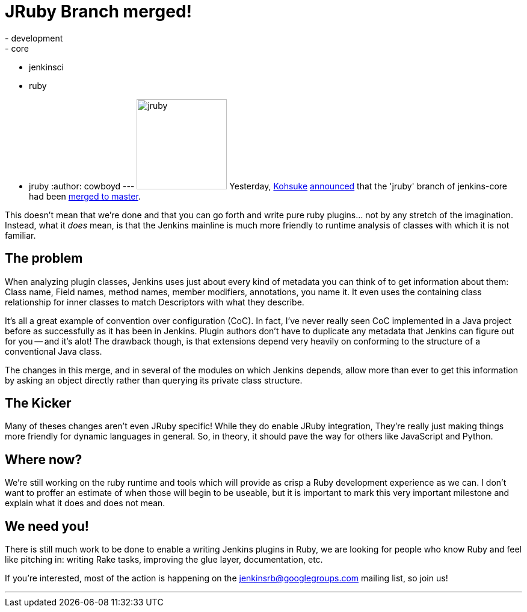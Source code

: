 = JRuby Branch merged!
:nodeid: 330
:created: 1312872249
:tags:
  - development
  - core
  - jenkinsci
  - ruby
  - jruby
:author: cowboyd
---
image:https://web.archive.org/web/*/https://agentdero.cachefly.net/continuousblog/jruby.png[,150] Yesterday, https://twitter.com/kohsukekawa[Kohsuke] https://groups.google.com/group/jenkinsrb/msg/32815b1ea917355d[announced] that the 'jruby' branch of jenkins-core had been https://github.com/jenkinsci/jenkins/commit/f6373f7ada14a7914f4ae08b6af4c1b27d343c21[merged to master].

This doesn't mean that we're done and that you can go forth and write pure ruby plugins... not by any stretch of the imagination. Instead, what it _does_ mean, is that the Jenkins mainline is much more friendly to runtime analysis of classes with which it is not familiar.

== The problem

When analyzing plugin classes, Jenkins uses just about every kind of metadata you can think of to get information about them: Class name, Field names, method names, member modifiers, annotations, you name it. It even uses the containing class relationship for inner classes to match Descriptors with what they describe.

It's all a great example of convention over configuration (CoC). In fact, I've never really seen CoC implemented in a Java project before as successfully as it has been in Jenkins. Plugin authors don't have to duplicate any metadata that Jenkins can figure out for you -- and it's alot! The drawback though, is that extensions depend very heavily on conforming to the structure of a conventional Java class.

The changes in this merge, and in several of the modules on which Jenkins depends, allow more than ever to get this information by asking an object directly rather than querying its private class structure.

== The Kicker

Many of theses changes aren't even JRuby specific! While they do enable JRuby integration, They're really just making things more friendly for dynamic languages in general. So, in theory, it should pave the way for others like JavaScript and Python.

== Where now?

We're still working on the ruby runtime and tools which will provide as crisp a Ruby development experience as we can. I don't want to proffer an estimate of when those will begin to be useable, but it is important to mark this very important milestone and explain what it does and does not mean.

== We need you!

There is still much work to be done to enable a writing Jenkins plugins in Ruby, we are looking for people who know Ruby and feel like pitching in: writing Rake tasks, improving the glue layer, documentation, etc.

If you're interested, most of the action is happening on the https://groups.google.com/group/jenkinsrb[jenkinsrb@googlegroups.com] mailing list, so join us!

'''

// break
